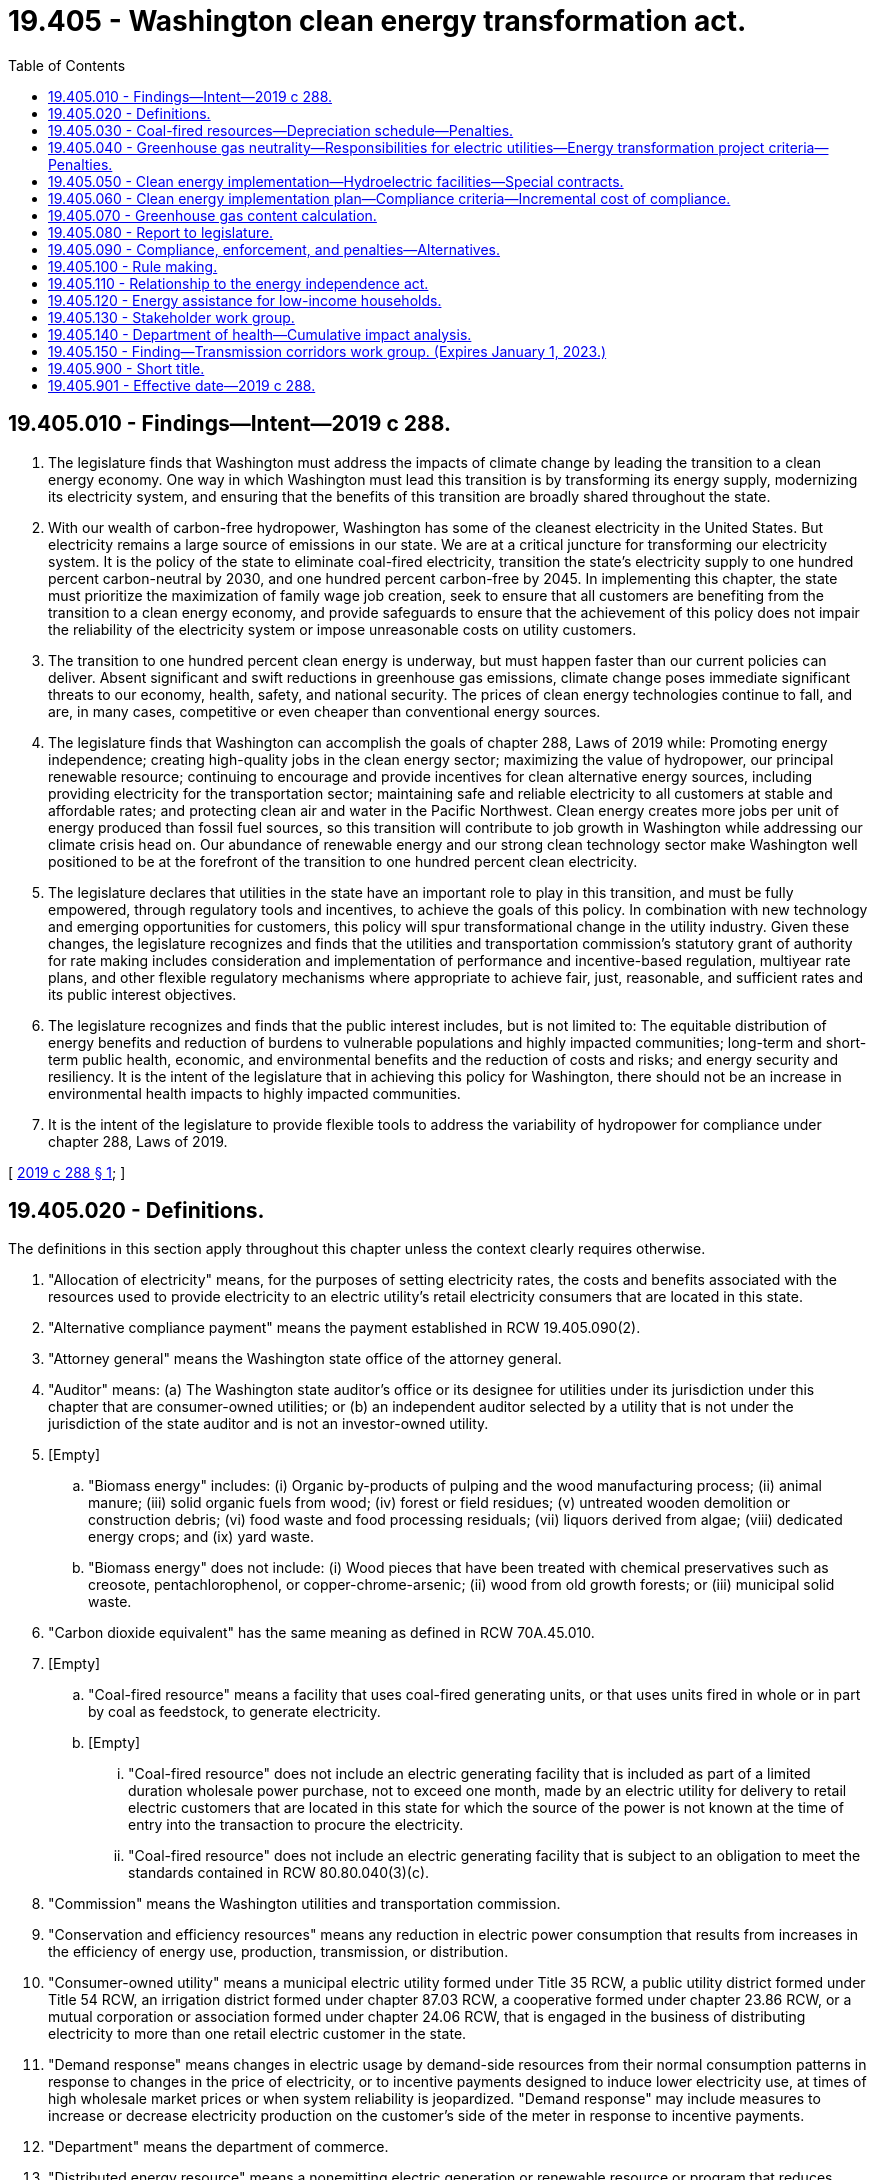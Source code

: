 = 19.405 - Washington clean energy transformation act.
:toc:

== 19.405.010 - Findings—Intent—2019 c 288.
. The legislature finds that Washington must address the impacts of climate change by leading the transition to a clean energy economy. One way in which Washington must lead this transition is by transforming its energy supply, modernizing its electricity system, and ensuring that the benefits of this transition are broadly shared throughout the state.

. With our wealth of carbon-free hydropower, Washington has some of the cleanest electricity in the United States. But electricity remains a large source of emissions in our state. We are at a critical juncture for transforming our electricity system. It is the policy of the state to eliminate coal-fired electricity, transition the state's electricity supply to one hundred percent carbon-neutral by 2030, and one hundred percent carbon-free by 2045. In implementing this chapter, the state must prioritize the maximization of family wage job creation, seek to ensure that all customers are benefiting from the transition to a clean energy economy, and provide safeguards to ensure that the achievement of this policy does not impair the reliability of the electricity system or impose unreasonable costs on utility customers.

. The transition to one hundred percent clean energy is underway, but must happen faster than our current policies can deliver. Absent significant and swift reductions in greenhouse gas emissions, climate change poses immediate significant threats to our economy, health, safety, and national security. The prices of clean energy technologies continue to fall, and are, in many cases, competitive or even cheaper than conventional energy sources.

. The legislature finds that Washington can accomplish the goals of chapter 288, Laws of 2019 while: Promoting energy independence; creating high-quality jobs in the clean energy sector; maximizing the value of hydropower, our principal renewable resource; continuing to encourage and provide incentives for clean alternative energy sources, including providing electricity for the transportation sector; maintaining safe and reliable electricity to all customers at stable and affordable rates; and protecting clean air and water in the Pacific Northwest. Clean energy creates more jobs per unit of energy produced than fossil fuel sources, so this transition will contribute to job growth in Washington while addressing our climate crisis head on. Our abundance of renewable energy and our strong clean technology sector make Washington well positioned to be at the forefront of the transition to one hundred percent clean electricity.

. The legislature declares that utilities in the state have an important role to play in this transition, and must be fully empowered, through regulatory tools and incentives, to achieve the goals of this policy. In combination with new technology and emerging opportunities for customers, this policy will spur transformational change in the utility industry. Given these changes, the legislature recognizes and finds that the utilities and transportation commission's statutory grant of authority for rate making includes consideration and implementation of performance and incentive-based regulation, multiyear rate plans, and other flexible regulatory mechanisms where appropriate to achieve fair, just, reasonable, and sufficient rates and its public interest objectives.

. The legislature recognizes and finds that the public interest includes, but is not limited to: The equitable distribution of energy benefits and reduction of burdens to vulnerable populations and highly impacted communities; long-term and short-term public health, economic, and environmental benefits and the reduction of costs and risks; and energy security and resiliency. It is the intent of the legislature that in achieving this policy for Washington, there should not be an increase in environmental health impacts to highly impacted communities.

. It is the intent of the legislature to provide flexible tools to address the variability of hydropower for compliance under chapter 288, Laws of 2019.

[ http://lawfilesext.leg.wa.gov/biennium/2019-20/Pdf/Bills/Session%20Laws/Senate/5116-S2.SL.pdf?cite=2019%20c%20288%20§%201[2019 c 288 § 1]; ]

== 19.405.020 - Definitions.
The definitions in this section apply throughout this chapter unless the context clearly requires otherwise.

. "Allocation of electricity" means, for the purposes of setting electricity rates, the costs and benefits associated with the resources used to provide electricity to an electric utility's retail electricity consumers that are located in this state.

. "Alternative compliance payment" means the payment established in RCW 19.405.090(2).

. "Attorney general" means the Washington state office of the attorney general.

. "Auditor" means: (a) The Washington state auditor's office or its designee for utilities under its jurisdiction under this chapter that are consumer-owned utilities; or (b) an independent auditor selected by a utility that is not under the jurisdiction of the state auditor and is not an investor-owned utility.

. [Empty]
.. "Biomass energy" includes: (i) Organic by-products of pulping and the wood manufacturing process; (ii) animal manure; (iii) solid organic fuels from wood; (iv) forest or field residues; (v) untreated wooden demolition or construction debris; (vi) food waste and food processing residuals; (vii) liquors derived from algae; (viii) dedicated energy crops; and (ix) yard waste.

.. "Biomass energy" does not include: (i) Wood pieces that have been treated with chemical preservatives such as creosote, pentachlorophenol, or copper-chrome-arsenic; (ii) wood from old growth forests; or (iii) municipal solid waste.

. "Carbon dioxide equivalent" has the same meaning as defined in RCW 70A.45.010.

. [Empty]
.. "Coal-fired resource" means a facility that uses coal-fired generating units, or that uses units fired in whole or in part by coal as feedstock, to generate electricity.

.. [Empty]
... "Coal-fired resource" does not include an electric generating facility that is included as part of a limited duration wholesale power purchase, not to exceed one month, made by an electric utility for delivery to retail electric customers that are located in this state for which the source of the power is not known at the time of entry into the transaction to procure the electricity.

... "Coal-fired resource" does not include an electric generating facility that is subject to an obligation to meet the standards contained in RCW 80.80.040(3)(c).

. "Commission" means the Washington utilities and transportation commission.

. "Conservation and efficiency resources" means any reduction in electric power consumption that results from increases in the efficiency of energy use, production, transmission, or distribution.

. "Consumer-owned utility" means a municipal electric utility formed under Title 35 RCW, a public utility district formed under Title 54 RCW, an irrigation district formed under chapter 87.03 RCW, a cooperative formed under chapter 23.86 RCW, or a mutual corporation or association formed under chapter 24.06 RCW, that is engaged in the business of distributing electricity to more than one retail electric customer in the state.

. "Demand response" means changes in electric usage by demand-side resources from their normal consumption patterns in response to changes in the price of electricity, or to incentive payments designed to induce lower electricity use, at times of high wholesale market prices or when system reliability is jeopardized. "Demand response" may include measures to increase or decrease electricity production on the customer's side of the meter in response to incentive payments.

. "Department" means the department of commerce.

. "Distributed energy resource" means a nonemitting electric generation or renewable resource or program that reduces electric demand, manages the level or timing of electricity consumption, or provides storage, electric energy, capacity, or ancillary services to an electric utility and that is located on the distribution system, any subsystem of the distribution system, or behind the customer meter, including conservation and energy efficiency.

. "Electric utility" or "utility" means a consumer-owned utility or an investor-owned utility.

. "Energy assistance" means a program undertaken by a utility to reduce the household energy burden of its customers.

.. Energy assistance includes, but is not limited to, weatherization, conservation and efficiency services, and monetary assistance, such as a grant program or discounts for lower income households, intended to lower a household's energy burden.

.. Energy assistance may include direct customer ownership in distributed energy resources or other strategies if such strategies achieve a reduction in energy burden for the customer above other available conservation and demand-side measures.

. "Energy assistance need" means the amount of assistance necessary to achieve a level of household energy burden established by the department or commission.

. "Energy burden" means the share of annual household income used to pay annual home energy bills.

. [Empty]
.. "Energy transformation project" means a project or program that: Provides energy-related goods or services, other than the generation of electricity; results in a reduction of fossil fuel consumption and in a reduction of the emission of greenhouse gases attributable to that consumption; and provides benefits to the customers of an electric utility.

.. "Energy transformation project" may include but is not limited to:

... Home weatherization or other energy efficiency measures, including market transformation for energy efficiency products, in excess of: The target established under RCW 19.285.040(1), if applicable; other state obligations; or other obligations in effect on May 7, 2019;

... Support for electrification of the transportation sector including, but not limited to:

(A) Equipment on an electric utility's transmission and distribution system to accommodate electric vehicle connections, as well as smart grid systems that enable electronic interaction between the electric utility and charging systems, and facilitate the utilization of vehicle batteries for system needs;

(B) Incentives for the sale or purchase of electric vehicles, both battery and fuel cell powered, as authorized under state or federal law;

(C) Incentives for the installation of charging equipment for electric vehicles;

(D) Incentives for the electrification of vehicle fleets utilizing a battery or fuel cell for electric supply;

(E) Incentives to install and operate equipment to produce or distribute renewable hydrogen; and

(F) Incentives for renewable hydrogen fueling stations;

... Investment in distributed energy resources and grid modernization to facilitate distributed energy resources and improved grid resilience;

... Investments in equipment for renewable natural gas processing, conditioning, and production, or equipment or infrastructure used solely for the purpose of delivering renewable natural gas for consumption or distribution;

.. Contributions to self-directed investments in the following measures to serve the sites of large industrial gas and electrical customers: (A) Conservation; (B) new renewable resources; (C) behind-the-meter technology that facilitates demand response cooperation to reduce peak loads; (D) infrastructure to support electrification of transportation needs, including battery and fuel cell electrification; or (E) renewable natural gas processing, conditioning, or production; and

.. Projects and programs that achieve energy efficiency and emission reductions in the agricultural sector, including bioenergy and renewable natural gas projects.

. "Fossil fuel" means natural gas, petroleum, coal, or any form of solid, liquid, or gaseous fuel derived from such a material.

. "Governing body" means: The council of a city or town; the commissioners of an irrigation district, municipal electric utility, or public utility district; or the board of directors of an electric cooperative or mutual association that has the authority to set and approve rates.

. "Greenhouse gas" includes carbon dioxide, methane, nitrous oxide, hydrofluorocarbons, perfluorocarbons, sulfur hexafluoride, and any other gas or gases designated by the department of ecology by rule under RCW 70A.45.010.

. "Greenhouse gas content calculation" means a calculation expressed in carbon dioxide equivalent and made by the department of ecology, in consultation with the department, for the purposes of determining the emissions from the complete combustion or oxidation of fossil fuels and the greenhouse gas emissions in electricity for use in calculating the greenhouse gas emissions content in electricity.

. "Highly impacted community" means a community designated by the department of health based on cumulative impact analyses in RCW 19.405.140 or a community located in census tracts that are fully or partially on "Indian country" as defined in 18 U.S.C. Sec. 1151.

. "Investor-owned utility" means a company owned by investors that meets the definition of "corporation" in RCW 80.04.010 and is engaged in distributing electricity to more than one retail electric customer in the state.

. "Low-income" means household incomes as defined by the department or commission, provided that the definition may not exceed the higher of eighty percent of area median household income or two hundred percent of the federal poverty level, adjusted for household size.

. [Empty]
.. "Market customer" means a nonresidential retail electric customer of an electric utility that: (i) Purchases electricity from an entity or entities other than the utility with which it is directly interconnected; or (ii) generates electricity to meet one hundred percent of its own needs.

.. An "affected market customer" is a customer of an investor-owned utility who becomes a market customer after May 7, 2019.

. [Empty]
.. "Natural gas" means naturally occurring mixtures of hydrocarbon gases and vapors consisting principally of methane, whether in gaseous or liquid form, including methane clathrate.

.. "Natural gas" does not include renewable natural gas or the portion of renewable natural gas when blended into other fuels.

. [Empty]
.. "Nonemitting electric generation" means electricity from a generating facility or a resource that provides electric energy, capacity, or ancillary services to an electric utility and that does not emit greenhouse gases as a by-product of energy generation.

.. "Nonemitting electric generation" does not include renewable resources.

. [Empty]
.. "Nonpower attributes" means all environmentally related characteristics, exclusive of energy, capacity reliability, and other electrical power service attributes, that are associated with the generation of electricity, including but not limited to the facility's fuel type, geographic location, vintage, qualification as a renewable resource, and avoided emissions of pollutants to the air, soil, or water, and avoided emissions of carbon dioxide and other greenhouse gases.

.. "Nonpower attributes" does not include any aspects, claims, characteristics, and benefits associated with the on-site capture and destruction of methane or other greenhouse gases at a facility through a digester system, landfill gas collection system, or other mechanism, which may be separately marketable as greenhouse gas emission reduction credits, offsets, or similar tradable commodities. However, these separate avoided emissions may not result in or otherwise have the effect of attributing greenhouse gas emissions to the electricity.

. "Qualified transmission line" means an overhead transmission line that is: (a) Designed to carry a voltage in excess of one hundred thousand volts; (b) owned in whole or in part by an investor-owned utility; and (c) primarily or exclusively used by such an investor-owned utility as of May 7, 2019, to transmit electricity generated by a coal-fired resource.

. "Renewable energy credit" means a tradable certificate of proof of one megawatt-hour of a renewable resource. The certificate includes all of the nonpower attributes associated with that one megawatt-hour of electricity and the certificate is verified by a renewable energy credit tracking system selected by the department.

. "Renewable hydrogen" means hydrogen produced using renewable resources both as the source for the hydrogen and the source for the energy input into the production process.

. "Renewable natural gas" means a gas consisting largely of methane and other hydrocarbons derived from the decomposition of organic material in landfills, wastewater treatment facilities, and anaerobic digesters.

. "Renewable resource" means: (a) Water; (b) wind; (c) solar energy; (d) geothermal energy; (e) renewable natural gas; (f) renewable hydrogen; (g) wave, ocean, or tidal power; (h) biodiesel fuel that is not derived from crops raised on land cleared from old growth or first growth forests; or (i) biomass energy.

. [Empty]
.. "Retail electric customer" means a person or entity that purchases electricity from any electric utility for ultimate consumption and not for resale.

.. "Retail electric customer" does not include, in the case of any electric utility, any person or entity that purchases electricity exclusively from carbon-free and eligible renewable resources, as defined in RCW 19.285.030 as of January 1, 2019, pursuant to a special contract with an investor-owned utility approved by an order of the commission prior to May 7, 2019.

. "Retail electric load" means the amount of megawatt-hours of electricity delivered in a given calendar year by an electric utility to its Washington retail electric customers. "Retail electric load" does not include:

.. Megawatt-hours delivered from qualifying facilities under the federal public utility regulatory policies act of 1978, P.L. 95-617, in operation prior to May 7, 2019, provided that no entity other than the electric utility can make a claim on delivery of the megawatt-hours from those resources; or

.. Megawatt-hours delivered to an electric utility's system from a renewable resource through a voluntary renewable energy purchase by a retail electric customer of the utility in which the renewable energy credits associated with the megawatt-hours delivered are retired on behalf of the retail electric customer.

. "Thermal renewable energy credit" means, with respect to a facility that generates electricity using biomass energy that also generates thermal energy for a secondary purpose, a renewable energy credit that is equivalent to three million four hundred twelve thousand British thermal units of energy used for such secondary purpose.

. "Unbundled renewable energy credit" means a renewable energy credit that is sold, delivered, or purchased separately from electricity. All thermal renewable energy credits are considered unbundled renewable energy credits.

. "Unspecified electricity" means an electricity source for which the fuel attribute is unknown or has been separated from the energy delivered to retail electric customers.

. "Vulnerable populations" means communities that experience a disproportionate cumulative risk from environmental burdens due to:

.. Adverse socioeconomic factors, including unemployment, high housing and transportation costs relative to income, access to food and health care, and linguistic isolation; and

.. Sensitivity factors, such as low birth weight and higher rates of hospitalization.

[ http://lawfilesext.leg.wa.gov/biennium/2019-20/Pdf/Bills/Session%20Laws/House/2246-S.SL.pdf?cite=2020%20c%2020%20§%201004[2020 c 20 § 1004]; http://lawfilesext.leg.wa.gov/biennium/2019-20/Pdf/Bills/Session%20Laws/Senate/5116-S2.SL.pdf?cite=2019%20c%20288%20§%202[2019 c 288 § 2]; ]

== 19.405.030 - Coal-fired resources—Depreciation schedule—Penalties.
. [Empty]
.. On or before December 31, 2025, each electric utility must eliminate coal-fired resources from its allocation of electricity. This does not include costs associated with decommissioning and remediation of these facilities.

.. The commission shall allow in electric rates all decommissioning and remediation costs prudently incurred by an investor-owned utility for a coal-fired resource.

. The commission must accelerate depreciation schedules for any coal-fired resource to a date no later than December 31, 2025. The commission may accelerate the depreciation schedule for any qualified transmission line owned by an investor-owned utility when the commission finds the qualified transmission line is no longer used and useful and there is no reasonable likelihood that the qualified transmission line will be utilized in the future. The adjusted depreciation schedule must require such a qualified transmission line to be fully depreciated on or before December 31, 2025.

. The commission must allow in rates, directly or indirectly, amounts on an investor-owned utility's books of account that the commission finds represent prudently incurred undepreciated investment in a fossil fuel generating resource that has been retired from service when:

.. The retirement is due to ordinary wear and tear, casualties, acts of God, acts of governmental authority, inability to procure or use fuel, termination or expiration of any ownership, or a operation agreement affecting such a fossil fuel generating resource; or

.. The commission finds that the retirement is in the public interest.

. An electric utility that fails to comply with the requirements of subsection (1) of this section must pay the administrative penalty established under RCW 19.405.090(1), except as otherwise provided in this chapter.

[ http://lawfilesext.leg.wa.gov/biennium/2019-20/Pdf/Bills/Session%20Laws/Senate/5116-S2.SL.pdf?cite=2019%20c%20288%20§%203[2019 c 288 § 3]; ]

== 19.405.040 - Greenhouse gas neutrality—Responsibilities for electric utilities—Energy transformation project criteria—Penalties.
. It is the policy of the state that all retail sales of electricity to Washington retail electric customers be greenhouse gas neutral by January 1, 2030.

.. For the four-year compliance period beginning January 1, 2030, and for each multiyear compliance period thereafter through December 31, 2044, an electric utility must demonstrate its compliance with this standard using a combination of nonemitting electric generation and electricity from renewable resources, or alternative compliance options, as provided in this section. To achieve compliance with this standard, an electric utility must: (i) Pursue all cost-effective, reliable, and feasible conservation and efficiency resources to reduce or manage retail electric load, using the methodology established in RCW 19.285.040, if applicable; and (ii) use electricity from renewable resources and nonemitting electric generation in an amount equal to one hundred percent of the utility's retail electric loads over each multiyear compliance period. An electric utility must achieve compliance with this standard for the following compliance periods: January 1, 2030, through December 31, 2033; January 1, 2034, through December 31, 2037; January 1, 2038, through December 31, 2041; and January 1, 2042, through December 31, 2044.

.. Through December 31, 2044, an electric utility may satisfy up to twenty percent of its compliance obligation under (a) of this subsection with an alternative compliance option consistent with this section. An alternative compliance option may include any combination of the following:

... Making an alternative compliance payment under RCW 19.405.090(2);

... Using unbundled renewable energy credits, provided that there is no double counting of any nonpower attributes associated with renewable energy credits within Washington or programs in other jurisdictions, as follows:

(A) Unbundled renewable energy credits produced from eligible renewable resources, as defined under RCW 19.285.030, which may be used by the electric utility for compliance with RCW 19.285.040 and this section as provided under RCW 19.285.040(2)(e); and

(B) Unbundled renewable energy credits, other than those included in (b)(ii)(A) of this subsection, that represent electricity generated within the compliance period;

... Investing in energy transformation projects, including additional conservation and efficiency resources beyond what is otherwise required under this section, provided the projects meet the requirements of subsection (2) of this section and are not credited as resources used to meet the standard under (a) of this subsection; or

... Using electricity from an energy recovery facility using municipal solid waste as the principal fuel source, where the facility was constructed prior to 1992, and the facility is operated in compliance with federal laws and regulations and meets state air quality standards. An electric utility may only use electricity from such an energy recovery facility if the department and the department of ecology determine that electricity generation at the facility provides a net reduction in greenhouse gas emissions compared to any other available waste management best practice. The determination must be based on a life-cycle analysis comparing the energy recovery facility to other technologies available in the jurisdiction in which the facility is located for the waste management best practices of waste reduction, recycling, composting, and minimizing the use of a landfill.

.. Electricity from renewable resources used to meet the standard under (a) of this subsection must be verified by the retirement of renewable energy credits. Renewable energy credits must be tracked and retired in the tracking system selected by the department.

.. Hydroelectric generation used by an electric utility in meeting the standard under (a) of this subsection may not include new diversions, new impoundments, new bypass reaches, or expansion of existing reservoirs constructed after May 7, 2019, unless the diversions, bypass reaches, or reservoir expansions are necessary for the operation of a pumped storage facility that: (i) Does not conflict with existing state or federal fish recovery plans; and (ii) complies with all local, state, and federal laws and regulations.

.. Nothing in (d) of this subsection precludes an electric utility that owns and operates hydroelectric generating facilities, or the owner of a hydroelectric generating facility whose energy output is marketed by the Bonneville power administration, from making efficiency or other improvements to its hydroelectric generating facilities existing as of May 7, 2019, or from installing hydroelectric generation in pipes, culverts, irrigation canals, and other man-made waterways, as long as those changes do not create conflicts with existing state or federal fish recovery plans and comply with all local, state, and federal laws and regulations.

.. Nonemitting electric generation used to meet the standard under (a) of this subsection must be generated during the compliance period and must be verified by documentation that the electric utility owns the nonpower attributes of the electricity generated by the nonemitting electric generation resource.

.. Nothing in this section prohibits an electric utility from purchasing or exchanging power from the Bonneville power administration.

. Investments in energy transformation projects used to satisfy an alternative compliance option provided under subsection (1)(b) of this section must use criteria developed by the department of ecology, in consultation with the department and the commission. For the purpose of crediting an energy transformation project toward the standard in subsection (1)(a) of this section, the department of ecology must establish a conversion factor of emissions reductions resulting from energy transformation projects to megawatt-hours of electricity from nonemitting electric generation that is consistent with the emission factors for unspecified electricity, or for energy transformation projects in the transportation sector, consistent with default emissions or conversion factors established by other jurisdictions for clean alternative fuels. Emissions reductions from energy transformation projects must be:

.. Real, specific, identifiable, and quantifiable;

.. Permanent: The department of ecology must look to other jurisdictions in setting this standard and make a reasonable determination on length of time;

.. Enforceable by the state of Washington;

.. Verifiable;

.. Not required by another statute, rule, or other legal requirement; and

.. Not reasonably assumed to occur absent investment, or if an investment has already been made, not reasonably assumed to occur absent additional funding in the near future.

. Energy transformation projects must be associated with the consumption of energy in Washington and must not create a new use of fossil fuels that results in a net increase of fossil fuel usage.

. The compliance eligibility of energy transformation projects may be scaled or prorated by an approved protocol in order to distinguish effects related to reductions in electricity usage from reductions in fossil fuel usage.

. Any compliance obligation fulfilled through an investment in an energy transformation project is eligible for use only: (a) By the electric utility that makes the investment; (b) if the investment is made by the Bonneville power administration, by electric utilities that are preference customers of the Bonneville power administration; or (c) if the investment is made by a joint operating agency organized under chapter 43.52 RCW, by a member of the joint operating agency. An electric utility making an investment in partnership with another electric utility or entity may claim credit proportional to its share invested in the total project cost.

. [Empty]
.. In meeting the standard under subsection (1) of this section, an electric utility must, consistent with the requirements of RCW 19.285.040, if applicable, pursue all cost-effective, reliable, and feasible conservation and efficiency resources, and demand response. In making new investments, an electric utility must, to the maximum extent feasible:

... Achieve targets at the lowest reasonable cost, considering risk;

... Consider acquisition of existing renewable resources; and

... In the acquisition of new resources constructed after May 7, 2019, rely on renewable resources and energy storage, insofar as doing so is consistent with (a)(i) of this subsection.

.. Electric utilities subject to RCW 19.285.040 must demonstrate pursuit of all conservation and efficiency resources through compliance with the requirements in RCW 19.285.040.

. An electric utility that fails to meet the requirements of this section must pay the administrative penalty established under RCW 19.405.090(1), except as otherwise provided in this chapter.

. In complying with this section, an electric utility must, consistent with the requirements of RCW 19.280.030 and 19.405.140, ensure that all customers are benefiting from the transition to clean energy: Through the equitable distribution of energy and nonenergy benefits and reduction of burdens to vulnerable populations and highly impacted communities; long-term and short-term public health and environmental benefits and reduction of costs and risks; and energy security and resiliency.

. Affected market customers must comply with the standard established under subsection (1) of this section.

. A market customer that purchases electricity exclusively from carbon-free resources and eligible renewable resources, as defined in RCW 19.285.030 as of January 1, 2019, pursuant to a special contract with an investor-owned utility approved, prior to May 7, 2019, by order of the commission is subject to the requirements of such an order and not to the standard established in this section. For purposes of interpreting any such special contract, chapter 19.285 RCW, as in effect on January 1, 2019, is not, either directly or indirectly, amended or supplemented.

. To reduce costs for utility customers or avoid exceeding the cost impact limit in RCW 19.405.060(3)(a), a multistate electric utility with fewer than two hundred fifty thousand customers in Washington may apply the total amount of megawatt-hours of coal-fired resources eliminated from the utility's allocation of electricity before December 31, 2025, as an equivalent amount of megawatt-hours of nonemitting electric generation or electricity from renewable resources required to comply with subsection (1)(a) of this section. The utility must demonstrate that for every megawatt-hour of early action compliance credit there is a real, permanent reduction in greenhouse gas emissions in the western interconnection directly associated with that credit. A multistate electric utility must request to use early action compliance credit in its clean energy implementation plan that is submitted under RCW 19.405.060. The multistate electric utility must specify in its clean energy implementation plan the compliance years to which the early action compliance credit will apply, but in no event may the multistate electric utility use the early action compliance credits beyond 2035. The commission must establish conditions for use of early action compliance credits, including a determination of whether action constitutes early action, before the multistate electric utility's use of early action compliance credits in a clean energy implementation plan.

[ http://lawfilesext.leg.wa.gov/biennium/2019-20/Pdf/Bills/Session%20Laws/Senate/5116-S2.SL.pdf?cite=2019%20c%20288%20§%204[2019 c 288 § 4]; ]

== 19.405.050 - Clean energy implementation—Hydroelectric facilities—Special contracts.
. It is the policy of the state that nonemitting electric generation and electricity from renewable resources supply one hundred percent of all sales of electricity to Washington retail electric customers by January 1, 2045. By January 1, 2045, and each year thereafter, each electric utility must demonstrate its compliance with this standard using a combination of nonemitting electric generation and electricity from renewable resources.

. Each electric utility must incorporate subsection (1) of this section into all relevant planning and resource acquisition practices including, but not limited to: Resource planning under chapter 19.280 RCW; the construction or acquisition of property, including electric generating facilities; and the provision of electricity service to retail electric customers.

. In planning to meet projected demand consistent with the requirements of subsection (2) of this section and RCW 19.285.040, if applicable, an electric utility must pursue all cost-effective, reliable, and feasible conservation and efficiency resources, and demand response. In making new investments, an electric utility must, to the maximum extent feasible:

.. Achieve targets at the lowest reasonable cost, considering risk;

.. Consider acquisition of existing renewable resources; and

.. In the acquisition of new resources constructed after May 7, 2019, rely on renewable resources and energy storage, insofar as doing so is consistent with (a) of this subsection.

. The commission, department, energy facility site evaluation council, department of ecology, and all other state agencies must incorporate this section into all relevant planning and utilize all programs authorized by statute to achieve subsection (1) of this section.

. [Empty]
.. Hydroelectric generation used by an electric utility to satisfy the requirements of this section may not include new diversions, new impoundments, new bypass reaches, or expansion of existing reservoirs constructed after May 7, 2019, unless the diversions, bypass reaches, or reservoir expansions are necessary for the operation of a pumped storage facility that: (i) Does not conflict with existing state or federal fish recovery plans; and (ii) complies with all local, state, and federal laws and regulations.

.. Nothing in (a) of this subsection precludes an electric utility that owns and operates hydroelectric generating facilities, or the owner of a hydroelectric generating facility whose energy output is marketed by the Bonneville power administration, from making efficiency or other improvements to its hydroelectric generating facilities existing as of May 7, 2019, or from installing hydroelectric generation in pipes, culverts, irrigation canals, and other man-made waterways as long as those changes do not create conflicts with existing state or federal fish recovery plans and comply with all local, state, and federal laws and regulations.

. Nothing in this section prohibits an electric utility from purchasing or exchanging power from the Bonneville power administration.

. Affected market customers must comply with the obligations of this section.

. Any market customer that purchases electricity exclusively from carbon-free resources and eligible renewable resources, as defined in RCW 19.285.030 as of January 1, 2019, pursuant to a special contract with an investor-owned utility approved, prior to May 7, 2019, by order of the commission is subject to the requirements of such an order and not to the standards established in this section. For the purposes of interpreting such a special contract, chapter 19.285 RCW, as in effect on January 1, 2019, is not, either directly or indirectly, amended or supplemented.

[ http://lawfilesext.leg.wa.gov/biennium/2019-20/Pdf/Bills/Session%20Laws/Senate/5116-S2.SL.pdf?cite=2019%20c%20288%20§%205[2019 c 288 § 5]; ]

== 19.405.060 - Clean energy implementation plan—Compliance criteria—Incremental cost of compliance.
. [Empty]
.. By January 1, 2022, and every four years thereafter, each investor-owned utility must develop and submit to the commission:

... A four-year clean energy implementation plan for the standards established under RCW 19.405.040(1) and 19.405.050(1) that proposes specific targets for energy efficiency, demand response, and renewable energy; and

... Proposed interim targets for meeting the standard under RCW 19.405.040(1) during the years prior to 2030 and between 2030 and 2045.

.. An investor-owned utility's clean energy implementation plan must:

... Be informed by the investor-owned utility's clean energy action plan developed under RCW 19.280.030;

... Be consistent with subsection (3) of this section; and

... Identify specific actions to be taken by the investor-owned utility over the next four years, consistent with the utility's long-range integrated resource plan and resource adequacy requirements, that demonstrate progress toward meeting the standards under RCW 19.405.040(1) and 19.405.050(1) and the interim targets proposed under (a)(i) of this subsection. The specific actions identified must be informed by the investor-owned utility's historic performance under median water conditions and resource capability and by the investor-owned utility's participation in centralized markets. In identifying specific actions in its clean energy implementation plan, the investor-owned utility may also take into consideration any significant and unplanned loss or addition of load it experiences.

.. The commission, after a hearing, must by order approve, reject, or approve with conditions an investor-owned utility's clean energy implementation plan and interim targets. The commission may, in its order, recommend or require more stringent targets than those proposed by the investor-owned utility. The commission may periodically adjust or expedite timelines if it can be demonstrated that the targets or timelines can be achieved in a manner consistent with the following:

... Maintaining and protecting the safety, reliable operation, and balancing of the electric system;

... Planning to meet the standards at the lowest reasonable cost, considering risk;

... Ensuring that all customers are benefiting from the transition to clean energy: Through the equitable distribution of energy and nonenergy benefits and the reduction of burdens to vulnerable populations and highly impacted communities; long-term and short-term public health and environmental benefits and reduction of costs and risks; and energy security and resiliency; and

... Ensuring that no customer or class of customers is unreasonably harmed by any resulting increases in the cost of utility-supplied electricity as may be necessary to comply with the standards.

. [Empty]
.. By January 1, 2022, and every four years thereafter, each consumer-owned utility must develop and submit to the department a four-year clean energy implementation plan for the standards established under RCW 19.405.040(1) and 19.405.050(1) that:

... Proposes interim targets for meeting the standard under RCW 19.405.040(1) during the years prior to 2030 and between 2030 and 2045, as well as specific targets for energy efficiency, demand response, and renewable energy;

... Is informed by the consumer-owned utility's clean energy action plan developed under RCW 19.280.030(1) or other ten-year plan developed under RCW 19.280.030(5);

... Is consistent with subsection (4) of this section; and

... Identifies specific actions to be taken by the consumer-owned utility over the next four years, consistent with the utility's long-range resource plan and resource adequacy requirements, that demonstrate progress towards meeting the standards under RCW 19.405.040(1) and 19.405.050(1) and the interim targets proposed under (a)(i) of this subsection. The specific actions identified must be informed by the consumer-owned utility's historic performance under median water conditions and resource capability and by the consumer-owned utility's participation in centralized markets. In identifying specific actions in its clean energy implementation plan, the consumer-owned utility may also take into consideration any significant and unplanned loss or addition of load it experiences.

.. The governing body of the consumer-owned utility must, after a public meeting, adopt the consumer-owned utility's clean energy implementation plan. The clean energy implementation plan must be submitted to the department and made available to the public. The governing body may adopt more stringent targets than those proposed by the consumer-owned utility and periodically adjust or expedite timelines if it can be demonstrated that such targets or timelines can be achieved in a manner consistent with the following:

... Maintaining and protecting the safety, reliable operation, and balancing of the electric system;

... Planning to meet the standards at the lowest reasonable cost, considering risk;

... Ensuring that all customers are benefiting from the transition to clean energy: Through the equitable distribution of energy and nonenergy benefits and reduction of burdens to vulnerable populations and highly impacted communities; long-term and short-term public health and environmental benefits and reduction of costs and risks; and energy security and resiliency; and

... Ensuring that no customer or class of customers is unreasonably harmed by any resulting increases in the cost of utility-supplied electricity as may be necessary to comply with the standards.

. [Empty]
.. An investor-owned utility must be considered to be in compliance with the standards under RCW 19.405.040(1) and 19.405.050(1) if, over the four-year compliance period, the average annual incremental cost of meeting the standards or the interim targets established under subsection (1) of this section equals a two percent increase of the investor-owned utility's weather-adjusted sales revenue to customers for electric operations above the previous year, as reported by the investor-owned utility in its most recent commission basis report. All costs included in the determination of cost impact must be directly attributable to actions necessary to comply with the requirements of RCW 19.405.040 and 19.405.050.

.. If an investor-owned utility relies on (a) of this subsection as a basis for compliance with the standard under RCW 19.405.040(1), then it must demonstrate that it has maximized investments in renewable resources and nonemitting electric generation prior to using alternative compliance options allowed under RCW 19.405.040(1)(b).

. [Empty]
.. A consumer-owned utility must be considered to be in compliance with the standards under RCW 19.405.040(1) and 19.405.050(1) if, over the four-year compliance period, the average annual incremental cost of meeting the standards or the interim targets established under subsection (2) of this section meets or exceeds a two percent increase of the consumer-owned utility's retail revenue requirement above the previous year. All costs included in the determination of cost impact must be directly attributable to actions necessary to comply with the requirements of RCW 19.405.040 and 19.405.050.

.. If a consumer-owned utility relies on (a) of this subsection as a basis for compliance with the standard under RCW 19.405.040(1), and it has not met eighty percent of its annual retail electric load using electricity from renewable resources and nonemitting electric generation, then it must demonstrate that it has maximized investments in renewable resources and nonemitting electric generation prior to using alternative compliance options allowed under RCW 19.405.040(1)(b).

. The commission, for investor-owned utilities, and the department, for consumer-owned utilities, must adopt rules establishing the methodology for calculating the incremental cost of compliance under this section, as compared to the cost of an alternative lowest reasonable cost portfolio of investments that are reasonably available.

[ http://lawfilesext.leg.wa.gov/biennium/2019-20/Pdf/Bills/Session%20Laws/Senate/5116-S2.SL.pdf?cite=2019%20c%20288%20§%206[2019 c 288 § 6]; ]

== 19.405.070 - Greenhouse gas content calculation.
. Each electric utility must provide to the department, in the case of a consumer-owned utility, or to the commission, in the case of an investor-owned utility, its greenhouse gas content calculation in conformance with this section. A utility's greenhouse gas content calculation must be based on the fuel sources that it reports and discloses in compliance with chapter 19.29A RCW. An investor-owned utility must also report the information required in this subsection to the department.

. For unspecified electricity, the utility must use an emissions rate determined, and periodically updated, by the department of ecology by rule. The department of ecology must adopt an emissions rate for unspecified electricity consistent with the emissions rate established for other markets in the western interconnection. If the department of ecology has not adopted an emissions rate for unspecified electricity, the emissions rate that applies for the purposes of this chapter is 0.437 metric tons of carbon dioxide per megawatt-hour of electricity.

. For the purposes of chapter 288, Laws of 2019, the fuel mix calculated for the Bonneville power administration may exclude any purchases of electric generation that are not associated with load in the state of Washington.

[ http://lawfilesext.leg.wa.gov/biennium/2019-20/Pdf/Bills/Session%20Laws/Senate/5116-S2.SL.pdf?cite=2019%20c%20288%20§%207[2019 c 288 § 7]; ]

== 19.405.080 - Report to legislature.
By January 1, 2024, and at least every four years thereafter and in compliance with RCW 43.01.036, the department must submit a report to the legislature. The report must include the following:

. A review of the standards described in RCW 19.405.030 through 19.405.050 focused on technologies, forecasts, and existing transmission, and an evaluation of safety, environmental and public safety protection, affordability, and system reliability.

. [Empty]
.. An evaluation, produced in consultation with the commission, electric utilities, transmission operators in Washington, the reliability coordinator for electric utilities, any regional planning organization serving electric utilities, public interest and environmental organizations, and the regional entity for the western interconnection identifying the potential benefits, impacts, and risks on system reliability associated with achieving the standards described in RCW 19.405.040 and 19.405.050. The evaluation must assess whether electric utilities have sufficient electric generation resources to meet forecasted retail electric load in addition to adequate transmission capability to implement RCW 19.405.030 through 19.405.050 without: (i) Violating mandatory and enforceable reliability standards of the North American electric reliability corporation; (ii) violating prudent utility practice for assuring resource adequacy; or (iii) compromising the power quality or integrity of the electricity system. Subject to funding appropriated for this purpose, the department must consult with a national laboratory with expertise in grid reliability, security, and resilience.

.. The evaluation should assess the anticipated financial costs and benefits of investments necessary to correct those deficiencies at the lowest reasonable costs as identified by electric utilities, transmission operators in Washington, the regional entity for the western interconnection, or any regional planning organization serving electric utilities. The assessment of these investments in the report is not deemed to be approval of such investments for rate recovery by any authorizing entity.

. An evaluation identifying the nature of any anticipated financial costs and benefits to electric utilities, including customer rate impacts and benefits including, but not limited to:

.. Greenhouse gas emissions of electric utilities;

.. The allocation of risk between customers and electric utilities;

.. The allocation of financial costs among electric utilities in the state and whether retail electric customers are equitably bearing the financial costs of implementing RCW 19.405.030 through 19.405.050;

.. The timing of cost recovery for electricity generated by nonemitting electric generation or renewable resources;

.. The resource procurement process of electric utilities; and

.. The barriers to, and benefits of, implementing RCW 19.405.040 and 19.405.050.

. An evaluation of new or emerging technologies that could be considered to be a renewable resource.

. An assessment of the impacts of RCW 19.405.030 through 19.405.050 on middle-income families, small businesses, and manufacturers in Washington.

[ http://lawfilesext.leg.wa.gov/biennium/2019-20/Pdf/Bills/Session%20Laws/Senate/5116-S2.SL.pdf?cite=2019%20c%20288%20§%208[2019 c 288 § 8]; ]

== 19.405.090 - Compliance, enforcement, and penalties—Alternatives.
. [Empty]
.. An electric utility or an affected market customer that fails to meet the standards established under RCW 19.405.030(1) and 19.405.040(1) must pay an administrative penalty to the state of Washington in the amount of one hundred dollars, times the following multipliers, for each megawatt-hour of electric generation used to meet load that is not electricity from a renewable resource or nonemitting electric generation:

... 1.5 for coal-fired resources;

... 0.84 for gas-fired peaking power plants; and

... 0.60 for gas-fired combined-cycle power plants.

.. Beginning in 2027, this penalty must be adjusted on a biennial basis according to the rate of change of the inflation indicator, gross domestic product implicit price deflator, as published by the bureau of economic analysis of the United States department of commerce or its successor. Beginning in 2040, the commission may by rule increase this penalty for investor-owned utilities if the commission determines that doing so will accelerate utilities' compliance with the standards established under this chapter and that doing so is in the public interest.

. Consistent with the requirements of RCW 19.405.040(1)(b), a utility may opt to make a payment in the amount of the administrative penalty as an alternative compliance payment, without incurring a penalty for noncompliance.

. [Empty]
.. Upon its own motion or at the request of an investor-owned utility, and after a hearing, the commission may issue an order relieving the utility of its administrative penalty obligation under subsection (1) of this section if it finds that:

... After taking all reasonable measures, the investor-owned utility's compliance with this chapter is likely to result in conflicts with or compromises to its obligation to comply with the mandatory and enforceable reliability standards of the North American electric reliability corporation, violate prudent utility practice for assuring resource adequacy, or compromise the power quality or integrity of its system; or

... The investor-owned utility is unable to comply with the standards established in RCW 19.405.030(1) or 19.405.040(1) due to reasons beyond the reasonable control of the investor-owned utility, as set forth in subsection (6) of this section.

.. If the commission issues an order pursuant to (a) of this subsection that relieves an investor-owned utility of its administrative penalty obligation under subsection (1) of this section, the commission may issue an order:

... Temporarily exempting the investor-owned utility from the requirements of RCW 19.405.040(1) for an amount of time sufficient to allow the investor-owned utility to achieve full compliance with the standard;

... Directing the investor-owned utility to file a progress report to the commission on achieving full compliance with the standard within six months after issuing the order, or within an amount of time determined to be reasonable by the commission; and

... Directing the investor-owned utility to take specific actions to achieve full compliance with the requirements of this chapter.

.. An investor-owned utility may request an extension of a temporary exemption granted under this section. An investor-owned utility that requests an extension must request an update to the order issued by the commission under (b) of this subsection.

. Subsection (3) of this section does not permanently relieve an investor-owned utility of its obligation to comply with the requirements of this chapter.

. [Empty]
.. The governing body of a consumer-owned utility may authorize a temporary exemption from the standard established under RCW 19.405.040(1), for an amount of time sufficient to allow the consumer-owned utility to achieve full compliance with the standard, if the governing body finds that:

... The consumer-owned utility's compliance with the standard is likely to: Result in conflicts with or compromises to its obligation to comply with the mandatory and enforceable reliability standards of the North American electric reliability corporation; violate prudent utility practice for assuring resource adequacy; or compromise the power quality or integrity of its system; or

... The consumer-owned utility is unable to comply with the standard due to reasons beyond the reasonable control of the utility, as set forth in subsection (6) of this section; and

... The consumer-owned utility has provided to the department a plan demonstrating how it plans to achieve full compliance with the standard, consistent with the findings of the report submitted to the legislature under RCW 19.405.080.

.. Upon request by the governing body of a consumer-owned utility, a consumer-owned utility must be relieved of its administrative penalty obligation under subsection (1) of this section if the auditor issues a finding that:

... The governing body of the consumer-owned utility has properly issued a temporary exemption under (a) of this subsection for a period of time not to exceed six months; and

... The governing body of the consumer-owned utility has submitted to the department a plan to take specific actions to achieve full compliance with the standard, consistent with the findings of the report submitted to the legislature under RCW 19.405.080.

.. Upon issuance of a finding by the auditor, the consumer-owned utility must submit a progress report to the department on achieving full compliance with the standard within the term authorized in the temporary exemption.

.. A consumer-owned utility may request an extension of a temporary exemption granted under this subsection, subject to the same requirements as provided in (a) through (c) of this subsection.

.. The attorney general may bring a civil action in the name of the state for any appropriate civil remedy including, but not limited to, injunctive relief, penalties, costs, and attorneys' fees, to enforce compliance with this chapter:

... Upon the failure of the governing body of a consumer-owned utility to comply with the conditions of a temporary exemption found by the auditor to be properly adopted or extended; or

... Upon failure of the governing body of a consumer-owned utility to comply with a finding by the auditor that a temporary exemption is not properly granted.

.. This subsection does not permanently relieve a consumer-owned utility of its obligation to comply with the requirements of this chapter.

. To the extent an event or circumstance cannot be reasonably foreseen and ameliorated, such events or circumstances beyond the reasonable control of an electric utility may include but are not limited to:

.. Weather-related damage;

.. Natural disasters;

.. Mechanical or resource failure;

.. Failure of a third party to meet contractual obligations to the electric utility;

.. Actions of governmental authorities that adversely affect the generation, transmission, or distribution of nonemitting electric generation or renewable resources owned or under contract to an electric utility, including condemnation actions by municipal electric utilities, public utility districts, or irrigation districts that adversely affect an investor-owned utility's ability to meet the standard established in RCW 19.405.030(1) and 19.405.040(1);

.. Inability to acquire sufficient transmission to transmit electricity from nonemitting electric generation or renewable resources to load; and

.. Substantial limitations, restrictions, or prohibitions on nonemitting electric generation or renewable resources.

. An electric utility must notify its retail electric customers in published form within three months of paying the administrative penalty established under subsection (1) of this section. An electric utility is not required to notify its retail electric customers when making a payment in the amount of the administrative penalty as an alternative compliance payment consistent with the requirements of RCW 19.405.040(1)(b).

. Moneys collected under this section must be deposited into the low-income weatherization and structural rehabilitation assistance account created in *RCW 70.164.030.

. For an investor-owned utility, the commission must determine compliance with the requirements of this chapter.

. For consumer-owned utilities, the auditor is responsible for auditing compliance with this chapter and rules adopted under this chapter that apply to those utilities and the attorney general is responsible for enforcing that compliance.

. If the report submitted under RCW 19.405.080 demonstrates adverse system reliability impacts from the implementation of RCW 19.405.040 and 19.405.050, the governor, consistent with the emergency powers under RCW 43.21G.040, may suspend or delay implementation of this chapter, or exempt an electric utility from paying the administrative penalty under this section, until system reliability impacts can be addressed. Adverse system reliability impacts may include, but are not limited to, the inability of electric utilities or transmission operators to meet reliability standards mandated by federal or state law and required by prudent utility practices.

. Notwithstanding RCW 54.16.020, the fair market value compensation for an asset that is condemned by a municipal electric utility, public utility district, or irrigation district and that is either demonstrated in an electric utility's clean energy action plan or clean energy implementation plan to be used or acquired after May 7, 2019, to meet the requirements of RCW 19.405.040 and 19.405.050, or an asset that generates electricity from renewable resources or nonemitting electric generation, must include but not be limited to a replacement value approach. Additionally, the electric utility may seek, and the court may award, damages attributable to the severance, separation, replacement, or relocation of utility assets. The trier of fact may also consider other damages, as well as offsetting benefits, that it finds just and equitable.

. An entity that establishes or extends service to the premises of a customer who is being served by an electric utility or was served by an electric utility prior to May 7, 2019, must serve those premises in a manner that complies with the requirements of chapter 288, Laws of 2019 and with chapter 19.285 RCW, if applicable. An electric utility or other entity that fails to comply with the requirements of this subsection must pay the administrative penalty under subsection (1) of this section for each megawatt-hour of electric generation used to serve load that does not meet the terms of this subsection.

[ http://lawfilesext.leg.wa.gov/biennium/2019-20/Pdf/Bills/Session%20Laws/Senate/5116-S2.SL.pdf?cite=2019%20c%20288%20§%209[2019 c 288 § 9]; ]

== 19.405.100 - Rule making.
. It is the intent of this chapter that the commission and department adopt rules to streamline the implementation of chapter 288, Laws of 2019 with chapter 19.285 RCW to simplify compliance and avoid duplicative processes. It is the intent of the legislature that the commission and the department coordinate in developing rules related to process, timelines, and documentation that are necessary for the implementation of this chapter.

. The commission may adopt rules to ensure the proper implementation and enforcement of this chapter as it applies to investor-owned utilities.

. The department may adopt rules to ensure the proper implementation and enforcement of this chapter as it applies to consumer-owned utilities. Nothing in this subsection may be construed to restrict the rate-making authority of the governing body of a consumer-owned utility as otherwise provided by law.

. The department must adopt rules establishing reporting requirements for electric utilities to demonstrate compliance with this chapter. The requirements must, to the extent practicable, be consistent with the disclosures required under chapter 19.29A RCW.

. An investor-owned utility must also report all information required in subsection (4) of this section to the commission.

. An electric utility must also make reports required in this section available to its retail electric customers.

. The department of ecology must adopt rules, in consultation with the commission and the department of commerce, to establish requirements for energy transformation project investments including, but not limited to, verification procedures, reporting standards, and other logistical issues as necessary.

. The department must adopt rules providing for the measuring and tracking of thermal renewable energy credits that may be used for compliance under RCW 19.405.040.

. Pursuant to the administrative procedure act, chapter 34.05 RCW, rules needed for the implementation of this chapter must be adopted by January 1, 2021, unless specified otherwise elsewhere in this chapter. These rules may be revised as needed to carry out the intent and purposes of this chapter.

[ http://lawfilesext.leg.wa.gov/biennium/2019-20/Pdf/Bills/Session%20Laws/Senate/5116-S2.SL.pdf?cite=2019%20c%20288%20§%2010[2019 c 288 § 10]; ]

== 19.405.110 - Relationship to the energy independence act.
The requirements of RCW 19.405.030 through 19.405.090 do not replace or modify the requirements established under chapter 19.285 RCW. All utility activities to comply with the requirements established under chapter 19.285 RCW also qualify for compliance with the requirements contained in this chapter, insofar as those activities meet the requirements of chapter 288, Laws of 2019.

[ http://lawfilesext.leg.wa.gov/biennium/2019-20/Pdf/Bills/Session%20Laws/Senate/5116-S2.SL.pdf?cite=2019%20c%20288%20§%2011[2019 c 288 § 11]; ]

== 19.405.120 - Energy assistance for low-income households.
. It is the intent of the legislature to demonstrate progress toward making energy assistance funds available to low-income households consistent with the policies identified in this section.

. An electric utility must make programs and funding available for energy assistance to low-income households by July 31, 2021. Each utility must demonstrate progress in providing energy assistance pursuant to the assessment and plans in subsection (4) of this section. To the extent practicable, priority must be given to low-income households with a higher energy burden.

. Beginning July 31, 2020, the department must collect and aggregate data estimating the energy burden and energy assistance need and reported energy assistance for each electric utility, in order to improve agency and utility efforts to serve low-income households with energy assistance. The department must update the aggregated data on a biennial basis, make it publicly accessible on its internet web site and, to the extent practicable, include geographic attributes.

.. The aggregated data published by the department must include, but is not limited to:

... The estimated number and demographic characteristics of households served by energy assistance for each utility and the dollar value of the assistance;

... The estimated level of energy burden and energy assistance need among customers served, accounting for household income and other drivers of energy burden;

... Housing characteristics including housing type, home vintage, and fuel types; and

... Energy efficiency potential.

.. Each utility must disclose information to the department for use under this subsection, including:

... The amount and type of energy assistance and the number and type of households, if applicable, served for programs administered by the utility;

... The amount of money passed through to third parties that administer energy assistance programs; and

... Subject to availability, any other information related to the utility's low-income assistance programs that is requested by the department.

.. The information required by (b) of this subsection must be from the electric utility's most recent completed budget period and in a form, timeline, and manner as prescribed by the department.

. [Empty]
.. In addition to the requirements under subsection (3) of this section, each electric utility must submit biennially to the department an assessment of:

... The programs and mechanisms used by the utility to reduce energy burden and the effectiveness of those programs and mechanisms in both short-term and sustained energy burden reductions;

... The outreach strategies used to encourage participation of eligible households, including consultation with community-based organizations and Indian tribes as appropriate, and comprehensive enrollment campaigns that are linguistically and culturally appropriate to the customers they serve in vulnerable populations; and

... A cumulative assessment of previous funding levels for energy assistance compared to the funding levels needed to meet: (A) Sixty percent of the current energy assistance need, or increasing energy assistance by fifteen percent over the amount provided in 2018, whichever is greater, by 2030; and (B) ninety percent of the current energy assistance need by 2050.

.. The assessment required in (a) of this subsection must include a plan to improve the effectiveness of the assessed mechanisms and strategies toward meeting the energy assistance need.

. A consumer-owned utility may enter into an agreement with a public university, community-based organization, or joint operating agency organized under chapter 43.52 RCW to aggregate the disclosures required in this section and submit the assessment required in subsections (3) and (4) of this section.

. [Empty]
.. The department must submit a biennial report to the legislature that:

... Aggregates information into a statewide summary of energy assistance programs, energy burden, and energy assistance need;

... Identifies and quantifies current expenditures on low-income energy assistance; and

... Evaluates the effectiveness of additional optimal mechanisms for energy assistance including, but not limited to, customer rates, a low-income specific discount, system benefits charges, and public and private funds.

.. The department must also assess mechanisms to prioritize energy assistance towards low-income households with a higher energy burden.

. Nothing in this section may be construed to restrict the rate-making authority of the commission or the governing body of a consumer-owned utility as otherwise provided by law.

[ http://lawfilesext.leg.wa.gov/biennium/2019-20/Pdf/Bills/Session%20Laws/Senate/5116-S2.SL.pdf?cite=2019%20c%20288%20§%2012[2019 c 288 § 12]; ]

== 19.405.130 - Stakeholder work group.
. The department and the commission must convene a stakeholder work group to examine the:

.. Efficient and consistent integration of chapter 288, Laws of 2019 and transactions with carbon and electricity markets outside the state; and

.. Compatibility of the requirements under chapter 288, Laws of 2019 relative to a linked cap-and-trade program.

. To assist in its examination of the issues identified in this section, as well as any other issues pertinent to its review, the work group must, at a minimum, consist of electric utilities, gas companies, the Bonneville power administration, public interest and environmental organizations, and other agencies.

. The department and the commission must adopt rules by June 30, 2022, defining requirements, including appropriate specification, verification, and reporting requirements, for the following: (a) Retail electric load met with market purchases and the western energy imbalance market or other centralized market administered by a market operator for the purposes of RCW 19.405.030 through 19.405.050; and (b) to address the prohibition on double counting of nonpower attributes under RCW 19.405.040(1) that could occur under other programs. With respect to purchases from the western energy imbalance market or other centralized market, the department and the commission must consult with the market operator and market participants to consider options that support the objectives of this chapter and the efficient dispatch of the generation resources dispatched by those markets.

[ http://lawfilesext.leg.wa.gov/biennium/2019-20/Pdf/Bills/Session%20Laws/Senate/5116-S2.SL.pdf?cite=2019%20c%20288%20§%2013[2019 c 288 § 13]; ]

== 19.405.140 - Department of health—Cumulative impact analysis.
By December 31, 2020, the department of health must develop a cumulative impact analysis to designate the communities highly impacted by fossil fuel pollution and climate change in Washington. The cumulative impact analysis may integrate with and build upon other concurrent cross-agency efforts in developing a cumulative impact analysis and population tracking resources used by the department of health and analysis performed by the University of Washington department of environmental and occupational health sciences.

[ http://lawfilesext.leg.wa.gov/biennium/2019-20/Pdf/Bills/Session%20Laws/Senate/5116-S2.SL.pdf?cite=2019%20c%20288%20§%2024[2019 c 288 § 24]; ]

== 19.405.150 - Finding—Transmission corridors work group. (Expires January 1, 2023.)
. The legislature finds that based on current technology, there will likely need to be upgrades to electricity transmission and distribution infrastructure across the state to meet the goals specified in chapter 288, Laws of 2019. These facilities require a significant planning horizon to deliver electricity generation sites to retail electric load. Pursuant to RCW 80.50.040, the energy facility site evaluation council chair shall convene a transmission corridors work group and report its findings to the governor and the appropriate committees of the legislature by December 31, 2022.

. The work group must include one representative from each of the following state agencies: The department of commerce, the utilities and transportation commission, the department of ecology, the department of fish and wildlife, the department of natural resources, the department of transportation, the department of archaeology and historic preservation, and the state military department. The work group shall also include two representatives designated by the association of Washington cities, one from central or eastern Washington and one from western Washington; two representatives designated by the Washington state association of counties, one from central or eastern Washington and one from western Washington; two members designated by sovereign tribal governments; one member representing affected utility industries; one member representing public utility districts; and two members representing statewide environmental organizations. The energy facility site evaluation council chair shall invite the Bonneville power administration and the United States department of defense to each appoint an ex officio work group member.

. The work group shall:

.. Review the need for upgraded and new electricity transmission and distribution facilities to improve reliability, relieve congestion, and enhance the capability of the transmission and distribution facilities in the state to deliver electricity from electric generation, nonemitting electric generation, or renewable resources to retail electric load;

.. Identify areas where transmission and distribution facilities may need to be enhanced or constructed; and

.. Identify environmental review options that may be required to complete the designation of such corridors and recommend ways to expedite review of transmission projects without compromising required environmental protection.

. The energy facility site evaluation council may contract services to assist in the work group efforts.

. This section expires January 1, 2023.

[ http://lawfilesext.leg.wa.gov/biennium/2019-20/Pdf/Bills/Session%20Laws/Senate/5116-S2.SL.pdf?cite=2019%20c%20288%20§%2025[2019 c 288 § 25]; ]

== 19.405.900 - Short title.
This chapter may be known and cited as the Washington clean energy transformation act.

[ http://lawfilesext.leg.wa.gov/biennium/2019-20/Pdf/Bills/Session%20Laws/Senate/5116-S2.SL.pdf?cite=2019%20c%20288%20§%2026[2019 c 288 § 26]; ]

== 19.405.901 - Effective date—2019 c 288.
This act is necessary for the immediate preservation of the public peace, health, or safety, or support of the state government and its existing public institutions, and takes effect immediately [May 7, 2019].

[ http://lawfilesext.leg.wa.gov/biennium/2019-20/Pdf/Bills/Session%20Laws/Senate/5116-S2.SL.pdf?cite=2019%20c%20288%20§%2031[2019 c 288 § 31]; ]

